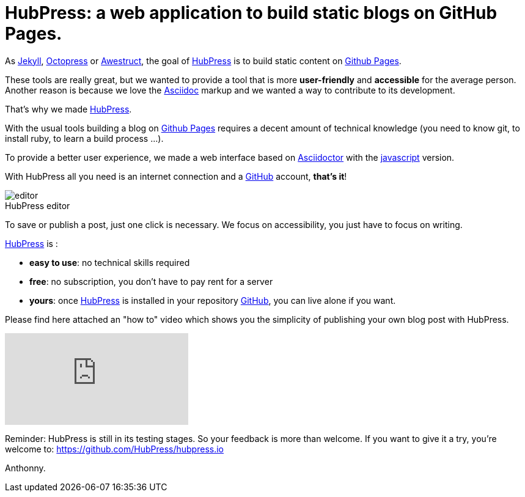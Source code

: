 = HubPress: a web application to build static blogs on GitHub Pages.
:figure-caption!:
:published_at: 2015-02-06
:hp-tags: news
:url-hubpress: https://hubpress.github.io/
:url-jekyll: http://jekyllrb.com/
:url-octopress: http://octopress.org/
:url-awestruct: http://awestruct.org/
:url-github: https://github.com/
:url-gh-pages: https://pages.github.com/
:url-asciidoc:  http://www.methods.co.nz/asciidoc/userguide.html



As {url-jekyll}[Jekyll], {url-octopress}[Octopress] or {url-awestruct}[Awestruct], the goal of {url-hubpress}[HubPress] is to build static content on {url-gh-pages}[Github Pages]. 

These tools are really great, but we wanted to provide a tool that is more *user-friendly* and *accessible* for the average person.
Another reason is because we love the {url-asciidoc}[Asciidoc] markup and we wanted a way to contribute to its development. 

That's why we made {url-hubpress}[HubPress].


With the usual tools building a blog on {url-gh-pages}[Github Pages] requires a decent amount of technical knowledge (you need to know git, to install ruby, to learn a build process ...).

To provide a better user experience, we made a web interface based on http://asciidoctor.org/[Asciidoctor] with the https://github.com/asciidoctor/asciidoctor.js[javascript] version.

With HubPress all you need is an internet connection and a {url-github}[GitHub] account, *that's it*!


.HubPress editor
image::https://hubpress.github.io/img/editor.png[]

To save or publish a post, just one click is necessary. We focus on accessibility, you just have to focus on writing.


{url-hubpress}[HubPress] is : 

* *easy to use*: no technical skills required 
* *free*: no subscription, you don't have to pay rent for a server
* *yours*: once {url-hubpress}[HubPress] is installed in your repository {url-github}[GitHub], you can live alone if you want. 

Please find here attached an "how to" video which shows you the simplicity of publishing your own blog post with HubPress.

video::7gP3i4tHlRM[youtube]

Reminder: HubPress is still in its testing stages. So your feedback is more than welcome.
If you want to give it a try, you're welcome to: https://github.com/HubPress/hubpress.io

Anthonny.
